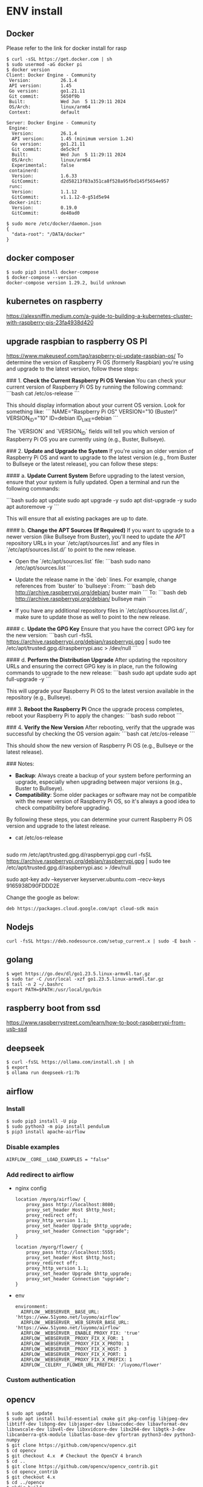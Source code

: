 * ENV install
** Docker
   Please refer to the link for docker install for rasp
   #+BEGIN_SRC
$ curl -sSL https://get.docker.com | sh
$ sudo usermod -aG docker pi
$ docker version 
Client: Docker Engine - Community
 Version:           26.1.4
 API version:       1.45
 Go version:        go1.21.11
 Git commit:        5650f9b
 Built:             Wed Jun  5 11:29:11 2024
 OS/Arch:           linux/arm64
 Context:           default

Server: Docker Engine - Community
 Engine:
  Version:          26.1.4
  API version:      1.45 (minimum version 1.24)
  Go version:       go1.21.11
  Git commit:       de5c9cf
  Built:            Wed Jun  5 11:29:11 2024
  OS/Arch:          linux/arm64
  Experimental:     false
 containerd:
  Version:          1.6.33
  GitCommit:        d2d58213f83a351ca8f528a95fbd145f5654e957
 runc:
  Version:          1.1.12
  GitCommit:        v1.1.12-0-g51d5e94
 docker-init:
  Version:          0.19.0
  GitCommit:        de40ad0

$ sudo more /etc/docker/daemon.json
{
  "data-root": "/DATA/docker"
}
   #+END_SRC

** docker composer
   #+BEGIN_SRC
$ sudo pip3 install docker-compose
$ docker-compose --version
docker-compose version 1.29.2, build unknown
   #+END_SRC
** kubernetes on raspberry
   https://alexsniffin.medium.com/a-guide-to-building-a-kubernetes-cluster-with-raspberry-pis-23fa4938d420
** upgrade raspbian to raspberry OS PI
   https://www.makeuseof.com/tag/raspberry-pi-update-raspbian-os/
To determine the version of Raspberry Pi OS (formerly Raspbian) you're using and upgrade to the latest version, follow these steps:

### 1. **Check the Current Raspberry Pi OS Version**
   You can check your current version of Raspberry Pi OS by running the following command:
   ```bash
   cat /etc/os-release
   ```

   This should display information about your current OS version. Look for something like:
   ```
   NAME="Raspberry Pi OS"
   VERSION="10 (Buster)"
   VERSION_ID="10"
   ID=debian
   ID_LIKE=debian
   ```

   The `VERSION` and `VERSION_ID` fields will tell you which version of Raspberry Pi OS you are currently using (e.g., Buster, Bullseye).

### 2. **Update and Upgrade the System**
   If you're using an older version of Raspberry Pi OS and want to upgrade to the latest version (e.g., from Buster to Bullseye or the latest release), you can follow these steps:

#### a. **Update Current System**
   Before upgrading to the latest version, ensure that your system is fully updated. Open a terminal and run the following commands:

   ```bash
   sudo apt update
   sudo apt upgrade -y
   sudo apt dist-upgrade -y
   sudo apt autoremove -y
   ```

   This will ensure that all existing packages are up to date.

#### b. **Change the APT Sources (If Required)**
   If you want to upgrade to a newer version (like Bullseye from Buster), you'll need to update the APT repository URLs in your `/etc/apt/sources.list` and any files in `/etc/apt/sources.list.d/` to point to the new release.

   - Open the `/etc/apt/sources.list` file:
     ```bash
     sudo nano /etc/apt/sources.list
     ```

   - Update the release name in the `deb` lines. For example, change references from `buster` to `bullseye`:
     From:
     ```bash
     deb http://archive.raspberrypi.org/debian/ buster main
     ```
     To:
     ```bash
     deb http://archive.raspberrypi.org/debian/ bullseye main
     ```

   - If you have any additional repository files in `/etc/apt/sources.list.d/`, make sure to update those as well to point to the new release.

#### c. **Update the GPG Key**
   Ensure that you have the correct GPG key for the new version:
   ```bash
   curl -fsSL https://archive.raspberrypi.org/debian/raspberrypi.gpg | sudo tee /etc/apt/trusted.gpg.d/raspberrypi.asc > /dev/null
   ```

#### d. **Perform the Distribution Upgrade**
   After updating the repository URLs and ensuring the correct GPG key is in place, run the following commands to upgrade to the new release:
   ```bash
   sudo apt update
   sudo apt full-upgrade -y
   ```

   This will upgrade your Raspberry Pi OS to the latest version available in the repository (e.g., Bullseye).

### 3. **Reboot the Raspberry Pi**
   Once the upgrade process completes, reboot your Raspberry Pi to apply the changes:
   ```bash
   sudo reboot
   ```

### 4. **Verify the New Version**
   After rebooting, verify that the upgrade was successful by checking the OS version again:
   ```bash
   cat /etc/os-release
   ```

   This should show the new version of Raspberry Pi OS (e.g., Bullseye or the latest release).

### Notes:
- **Backup**: Always create a backup of your system before performing an upgrade, especially when upgrading between major versions (e.g., Buster to Bullseye).
- **Compatibility**: Some older packages or software may not be compatible with the newer version of Raspberry Pi OS, so it's always a good idea to check compatibility before upgrading.

By following these steps, you can determine your current Raspberry Pi OS version and upgrade to the latest release.




   
+ cat /etc/os-release
#+BEGIN_SRC
#+END_SRC
   sudo rm /etc/apt/trusted.gpg.d/raspberrypi.gpg
curl -fsSL https://archive.raspberrypi.org/debian/raspberrypi.gpg | sudo tee /etc/apt/trusted.gpg.d/raspberrypi.asc > /dev/null

sudo apt-key adv --keyserver keyserver.ubuntu.com --recv-keys 9165938D90FDDD2E

Change the google as below:
#+BEGIN_SRC
deb https://packages.cloud.google.com/apt cloud-sdk main 
#+END_SRC

** Nodejs
   #+BEGIN_SRC
curl -fsSL https://deb.nodesource.com/setup_current.x | sudo -E bash -
   #+END_SRC
** golang
   #+BEGIN_SRC
$ wget https://go.dev/dl/go1.23.5.linux-armv6l.tar.gz
$ sudo tar -C /usr/local -xzf go1.23.5.linux-armv6l.tar.gz
$ tail -n 2 ~/.bashrc 
export PATH=$PATH:/usr/local/go/bin
   #+END_SRC
** raspberry boot from ssd
   https://www.raspberrystreet.com/learn/how-to-boot-raspberrypi-from-usb-ssd
** deepseek
   #+BEGIN_SRC
$ curl -fsSL https://ollama.com/install.sh | sh
$ export    
$ ollama run deepseek-r1:7b
   #+END_SRC

** airflow
*** Install
   #+BEGIN_SRC
$ sudo pip3 install -U pip
$ sudo python3 -m pip install pendulum
$ pip3 install apache-airflow 
   #+END_SRC
*** Disable examples
    #+BEGIN_SRC
AIRFLOW__CORE__LOAD_EXAMPLES = "false"
    #+END_SRC
*** Add redirect to airflow
- nginx config
    #+BEGIN_SRC
  location /myorg/airflow/ {
      proxy_pass http://localhost:8080;
      proxy_set_header Host $http_host;
      proxy_redirect off;
      proxy_http_version 1.1;
      proxy_set_header Upgrade $http_upgrade;
      proxy_set_header Connection "upgrade";
  }

  location /myorg/flower/ {
      proxy_pass http://localhost:5555;
      proxy_set_header Host $http_host;
      proxy_redirect off;
      proxy_http_version 1.1;
      proxy_set_header Upgrade $http_upgrade;
      proxy_set_header Connection "upgrade";
  }
    #+END_SRC
- env

    #+BEGIN_SRC
  environment:
    AIRFLOW__WEBSERVER__BASE_URL: 'https://www.51yomo.net/luyomo/airflow'
    AIRFLOW__WEBSERVER__WEB_SERVER_BASE_URL: 'https://www.51yomo.net/luyomo/airflow'
    AIRFLOW__WEBSERVER__ENABLE_PROXY_FIX: 'true'
    AIRFLOW__WEBSERVER__PROXY_FIX_X_FOR: 1
    AIRFLOW__WEBSERVER__PROXY_FIX_X_PROTO: 1
    AIRFLOW__WEBSERVER__PROXY_FIX_X_HOST: 3
    AIRFLOW__WEBSERVER__PROXY_FIX_X_PORT: 1
    AIRFLOW__WEBSERVER__PROXY_FIX_X_PREFIX: 1
    AIRFLOW__CELERY__FLOWER_URL_PREFIX: '/luyomo/flower'
    #+END_SRC
*** Custom authentication
** opencv
   #+BEGIN_SRC
$ sudo apt update
$ sudo apt install build-essential cmake git pkg-config libjpeg-dev libtiff-dev libpng-dev libjasper-dev libavcodec-dev libavformat-dev libswscale-dev libv4l-dev libxvidcore-dev libx264-dev libgtk-3-dev libcanberra-gtk-module libatlas-base-dev gfortran python3-dev python3-numpy
$ git clone https://github.com/opencv/opencv.git
$ cd opencv
$ git checkout 4.x  # Checkout the OpenCV 4 branch
$ cd ..
$ git clone https://github.com/opencv/opencv_contrib.git
$ cd opencv_contrib
$ git checkout 4.x
$ cd ../opencv
$ mkdir build
$ cd build

$ cmake -D CMAKE_BUILD_TYPE=Release -D CMAKE_INSTALL_PREFIX=/usr/local -D BUILD_TESTS=OFF -D BUILD_PERF_TESTS=OFF -D BUILD_EXAMPLES=OFF  -D OPENCV_EXTRA_MODULES_PATH=../../opencv_contrib/modules ..
$ make -j$(nproc)  # Replace $(nproc) with the number of CPU cores you want to use
$ sudo make install
$ python3 -c "import cv2; print(cv2.__version__)"
4.6.0
   #+END_SRC
*** gocv
    #+BEGIN_SRC
$ go get -u -d gocv.io/x/gocv
$ 
    #+END_SRC
** tesseract
*** Install
    Install the [[https://notesalexp.org/tesseract-ocr/packages5/en/debian/buster/armhf/tesseract-ocr/][tesseract]] from the guide
    #+BEGIN_SRC
$ export TESSDATA_PREFIX=/usr/local/share/tessdata
    #+END_SRC
   #+BEGIN_SRC
$ apt-get install tesseract-ocr libtesseract-dev

   #+END_SRC
*** Leptonica install
    #+BEGIN_SRC
$ sudo apt install build-essential cmake libpng-dev libjpeg-dev libtiff-dev zlib1g-dev
$ git clone https://github.com/DanBloomberg/leptonica.git
$ cd leptonica
$ mkdir build
$ cd build
$ cmake ..
$ make
$ sudo make install
    #+END_SRC
** paddleocr
   #+BEGIN_SRC
$ pip install paddleocr paddlepaddle
$ apt-get install libglib2.0
$ apt-get install libgl1
   #+END_SRC
** pihole
   #+BEGIN_SRC
pi@c1s04:~/workspace/pihole $ docker --version 
Docker version 20.10.6, build 370c289
pi@c1s04:~/workspace/pihole $ docker-compose --version 
Docker Compose version v2.33.0
pi@rasp$~workspace/pihole $ more docker-compose.yaml
services:                                                                                                                                                                     [0/185]
  pihole:
    container_name: pihole
    image: pihole/pihole:latest
    restart: unless-stopped
    network_mode: "host"  # Use "bridge" if you want to specify ports manually
    environment:
      TZ: "Asia/Tokyo"
      WEBPASSWORD: "yourpassword"  # Change this to set a Pi-hole admin password
      DNS1: "1.1.1.1"  # Upstream DNS (Cloudflare)
      DNS2: "8.8.8.8"
    volumes:
      - './etc-pihole:/etc/pihole'
      - './etc-dnsmasq:/etc/dnsmasq.d'
    cap_add:
      - NET_ADMIN
   #+END_SRC
** crash router
   #+BEGIN_SRC
pi$ more docker-composer.yml
service:
  clash:
    image: dreamacro/clash:latest
    container_name: clash-proxy
    restart: unless-stopped
    #    ports:
    #      - "7890:7890"   # HTTP Proxy
    #      - "7891:7891"   # SOCKS5 Proxy
    #      - "9090:9090"   # Web UI (optional)
    #      - "7892:7892"   # Transparent Proxy (redir mode)
    volumes:
      - ./config:/root/.config/clash  # Mount config directory
    network_mode: "host"
    environment:
      - TZ=Asia/Tokyo  # Set timezone (change as needed)
   #+END_SRC
* Comparison between modal
- Standard D16lds v5 (16 vcpus, 32 GiB memory)
  + deepseek-r1:7b (4GB)
    + CPU:80%
  + deepseel-r1:14b (9GB)
    + I am prepare some english sentences for my daughter who is 14 years old. Could you generate 5 english sentences using word employ?
      + CPU: 80%
  + deepseel-r1:32b (19GB)
    + I am prepare some english sentences for my daughter who is 14 years old. Could you generate 5 english sentences using word employ?
      + CPU:90%
      + I feel that the performance is slower than the previous model. From my perspectivem it's not acceptable now.6
- Standard D32lds v5 (32 vcpus, 64 GiB memory)
  + deepseek-r1:32b (19GB)
    + I am prepare some english sentences for my daughter who is 14 years old. Could you generate 5 english sentences using word employ?
      + CPU:90%
      + Faster than the original model. But it's still slow and I am able to feel it,
    + Now I am learning the wso2am. Could you give me some recommendations how to deploy it using kubernetes.
      + CPU: 80%
      + It's very slow to get the response. I took more than two minutes to complete the questions.
- g4dn.8xlarge
  + deepseek-r1:32b (19GB)
    + I am prepare some english sentences for my daughter who is 14 years old. Could you generate 5 english sentences using word employ?

  + ollama run deepseek-r1:70b(62GB)
    + I am prepare some english sentences for my daughter who is 14 years old. Could you generate 5 english sentences using word employ?
      + Pretty slow. It's not acceptable to use this level.
- g4dn.12xlarge

